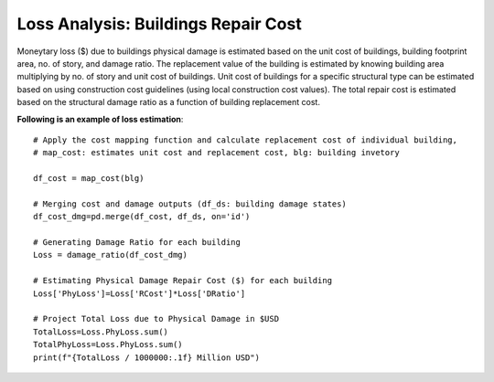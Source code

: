.. raw:: latex

    \newpage

Loss Analysis: Buildings Repair Cost
======================================
Moneytary loss ($) due to buildings physical damage is estimated based on the unit cost of buildings, building footprint area, no. of story, and damage ratio. The replacement value of the building is estimated by knowing building area multiplying by no. of story and unit cost of buildings. Unit cost of buildings for a specific structural type can be estimated based on using construction cost guidelines (using local construction cost values). The total repair cost is estimated based on the structural damage ratio as a function of building replacement cost.


**Following is an example of loss estimation**::

    # Apply the cost mapping function and calculate replacement cost of individual building, 
    # map_cost: estimates unit cost and replacement cost, blg: building invetory
      
    df_cost = map_cost(blg)

    # Merging cost and damage outputs (df_ds: building damage states)
    df_cost_dmg=pd.merge(df_cost, df_ds, on='id')

    # Generating Damage Ratio for each building
    Loss = damage_ratio(df_cost_dmg)
    
    # Estimating Physical Damage Repair Cost ($) for each building
    Loss['PhyLoss']=Loss['RCost']*Loss['DRatio']
      
    # Project Total Loss due to Physical Damage in $USD
    TotalLoss=Loss.PhyLoss.sum()
    TotalPhyLoss=Loss.PhyLoss.sum()
    print(f"{TotalLoss / 1000000:.1f} Million USD")
